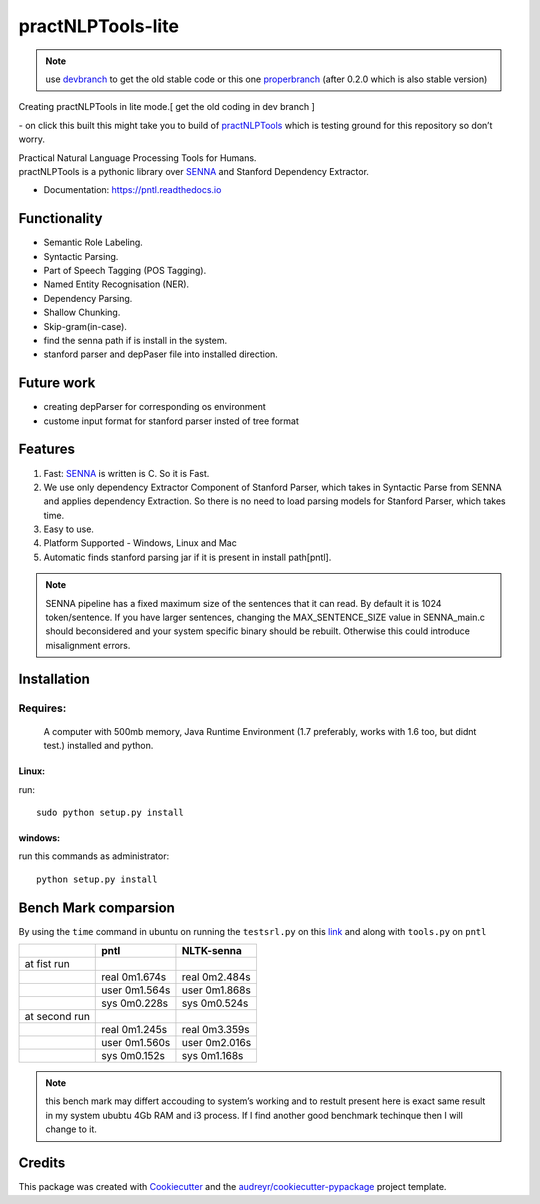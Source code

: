 ==================
practNLPTools-lite
==================

.. note::
   
   use `devbranch`_ to get the old stable code or this one `properbranch`_ (after 0.2.0 which is also stable version)

Creating practNLPTools in lite mode.[ get the old coding in dev branch ]

|Author|

|Build Status| - on click this built this might take you to build of
`practNLPTools`_ which is testing ground for this repository so don’t
worry.

|FOSSA Status|

| Practical Natural Language Processing Tools for Humans.
| practNLPTools is a pythonic library over `SENNA`_ and Stanford
  Dependency Extractor.

.. image:: https://img.shields.io/pypi/v/practNLPTools-lite.svg
        :target: https://pypi.python.org/pypi/pntl

.. image:: https://img.shields.io/travis/jawahar273/practNLPTools-lite.svg
        :target: https://travis-ci.org/jawahar273/practNLPTools-lite

.. image:: https://readthedocs.org/projects/pntl/badge/?version=latest
        :target: https://pntl.readthedocs.io/en/latest/?badge=latest
        :alt: Documentation Status

.. image:: https://pyup.io/repos/github/jawahar273/practNLPTools-lite/shield.svg
     :target: https://pyup.io/repos/github/jawahar273/practNLPTools-lite/
     :alt: Updates

.. image:: https://pyup.io/repos/github/jawahar273/practNLPTools-lite/python-3-shield.svg
     :target: https://pyup.io/repos/github/jawahar273/practNLPTools-lite/
     :alt: Python 3

* Documentation: https://pntl.readthedocs.io

Functionality
=============

-  Semantic Role Labeling.
-  Syntactic Parsing.
-  Part of Speech Tagging (POS Tagging).
-  Named Entity Recognisation (NER).
-  Dependency Parsing.
-  Shallow Chunking.
-  Skip-gram(in-case).
-  find the senna path if is install in the system.
-  stanford parser and depPaser file into installed direction.

Future work
===========

-  creating depParser for corresponding os environment
-  custome input format for stanford parser insted of tree format


Features
========

#. Fast: `SENNA`_ is written is C. So it is Fast.
#. We use only dependency Extractor Component of Stanford Parser, which
   takes in Syntactic Parse from SENNA and applies dependency
   Extraction. So there is no need to load parsing models for Stanford
   Parser, which takes time.
#. Easy to use.
#. Platform Supported - Windows, Linux and Mac
#. Automatic finds stanford parsing jar if it is present in install path[pntl].

.. note::
    
    SENNA pipeline has a fixed maximum size of the sentences that it
    can read. By default it is 1024 token/sentence. If you have larger
    sentences, changing the MAX\_SENTENCE\_SIZE value in SENNA\_main.c should beconsidered and your system specific binary should be rebuilt. Otherwise this could introduce misalignment errors.

Installation
============

Requires:
~~~~~~~~~
  A computer with 500mb memory, Java Runtime Environment (1.7
  preferably, works with 1.6 too, but didnt test.) installed and python.

Linux:
```````
run:

::

    sudo python setup.py install 

windows:
````````
run this commands as administrator:

::

    python setup.py install


Bench Mark comparsion
=====================

By using the ``time`` command in ubuntu on running the ``testsrl.py`` on
this `link`_ and along with ``tools.py`` on ``pntl``

.. _link: https://github.com/jawahar273/SRLTagger


+-----------------+-----------------+-----------------+
|                 | pntl            | NLTK-senna      |
+=================+=================+=================+
| at fist run     |                 |                 |
+-----------------+-----------------+-----------------+
|                 | real 0m1.674s   | real 0m2.484s   |
+-----------------+-----------------+-----------------+
|                 | user 0m1.564s   | user 0m1.868s   |
+-----------------+-----------------+-----------------+
|                 | sys 0m0.228s    | sys 0m0.524s    |
+-----------------+-----------------+-----------------+
| at second run   |                 |                 |
+-----------------+-----------------+-----------------+
|                 | real 0m1.245s   | real 0m3.359s   |
+-----------------+-----------------+-----------------+
|                 | user 0m1.560s   | user 0m2.016s   |
+-----------------+-----------------+-----------------+
|                 | sys 0m0.152s    | sys 0m1.168s    |
+-----------------+-----------------+-----------------+


.. note:: 

   this bench mark may differt accouding to system’s working and to restult present here is exact same result in my system ububtu 4Gb RAM
   and i3 process. If I find another good benchmark techinque then I will
   change to it.


.. _practNLPTools: https://github.com/jawahar273/practNLPTools-lite
.. _SENNA: http://ronan.collobert.com/senna/
.. _properbranch: https://github.com/jawahar273/practNLPTools-lite/tree/pyup-update-pytest-3.2.2-to-3.2.3
.. _devbranch: https://github.com/jawahar273/practNLPTools-lite/tree/dev

.. |Author| image:: https://img.shields.io/badge/Author-jawahar-blue.svg
.. |Python-version-3| image:: https://img.shields.io/badge/Py-version-Python--3.5-green.svg
.. |Build Status| image:: https://travis-ci.org/jawahar273/practNLPTools.svg?branch=master
   :target: https://travis-ci.org/jawahar273/practNLPTools
.. |FOSSA Status| image:: https://app.fossa.io/api/projects/git%2Bhttps%3A%2F%2Fgithub.com%2Fjawahar273%2FpractNLPTools-lite.svg?type=small
   :target: https://app.fossa.io/projects/git%2Bhttps%3A%2F%2Fgithub.com%2Fjawahar273%2FpractNLPTools-lite?ref=badge_small


.. Features
.. --------

.. * TODO

Credits
=======

This package was created with Cookiecutter_ and the `audreyr/cookiecutter-pypackage`_ project template.

.. _Cookiecutter: https://github.com/audreyr/cookiecutter
.. _`audreyr/cookiecutter-pypackage`: https://github.com/audreyr/cookiecutter-pypackage
